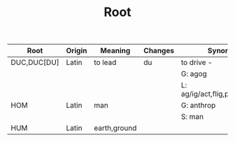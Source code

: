 #+TITLE: Root

| Root        | Origin | Meaning      | Changes | Synonyms                         | Example |
|-------------+--------+--------------+---------+----------------------------------+---------|
| DUC,DUC[DU] | Latin  | to lead      | du      | to drive -                       |         |
|             |        |              |         | G: agog                          |         |
|             |        |              |         | L: ag/ig/act,flig,pel/puls[peal] |         |
| HOM         | Latin  | man          |         | G: anthrop                       |         |
|             |        |              |         | S: man                           |         |
| HUM         | Latin  | earth,ground |         |                                  |         |
